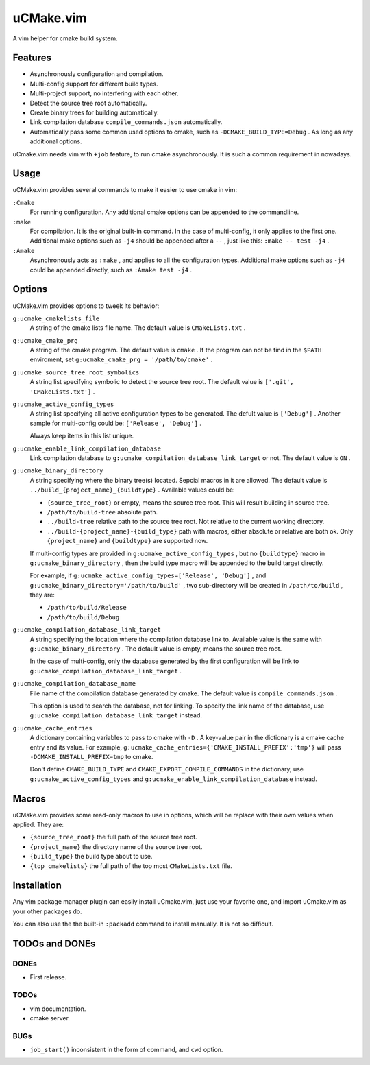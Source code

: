 .. Copyright © 2018 linuor. All Rights Reserved.

##########
uCMake.vim
##########

A vim helper for cmake build system.

********
Features
********

- Asynchronously configuration and compilation.
- Multi-config support for different build types.
- Multi-project support, no interfering with each other.
- Detect the source tree root automatically.
- Create binary trees for building automatically.
- Link compilation database ``compile_commands.json`` automatically.
- Automatically pass some common used options to cmake,
  such as ``-DCMAKE_BUILD_TYPE=Debug`` . As long as any additional options.

uCmake.vim needs vim with ``+job`` feature, to run cmake asynchronously.
It is such a common requirement in nowadays.

*****
Usage
*****

uCMake.vim provides several commands to make it easier to use cmake in vim:

``:Cmake``
  For running configuration. Any additional cmake options can be appended to the
  commandline.

``:make``
  For compilation. It is the original built-in command.
  In the case of multi-config, it only applies to the first one.
  Additional make options such as ``-j4`` should be appended after a ``--`` ,
  just like this: ``:make -- test -j4`` .

``:Amake``
  Asynchronously acts as ``:make`` , and applies to all the configuration types.
  Additional make options such as ``-j4`` could be appended directly, 
  such as ``:Amake test -j4`` .

*******
Options
*******

uCMake.vim provides options to tweek its behavior:

``g:ucmake_cmakelists_file``
  A string of the cmake lists file name.
  The default value is ``CMakeLists.txt`` .

``g:ucmake_cmake_prg``
  A string of the cmake program. The default value is ``cmake`` .
  If the program can not be find in the ``$PATH`` enviroment,
  set ``g:ucmake_cmake_prg = '/path/to/cmake'`` .

``g:ucmake_source_tree_root_symbolics``
  A string list specifying symbolic to detect the source tree root.
  The default value is ``['.git', 'CMakeLists.txt']`` .

``g:ucmake_active_config_types``
  A string list specifying all active configuration types to be generated.
  The defult value is ``['Debug']`` .
  Another sample for multi-config could be: ``['Release', 'Debug']`` .

  Always keep items in this list unique.

``g:ucmake_enable_link_compilation_database`` 
  Link compilation database to ``g:ucmake_compilation_database_link_target``
  or not. The default value is ``ON`` .

``g:ucmake_binary_directory``
  A string specifying where the binary tree(s) located.
  Sepcial macros in it are allowed.
  The default value is ``../build_{project_name}_{buildtype}`` .
  Available values could be:

  - ``{source_tree_root}`` or empty, means the source tree root.
    This will result building in source tree.
  - ``/path/to/build-tree`` absolute path.
  - ``../build-tree`` relative path to the source tree root.
    Not relative to the current working directory.
  - ``../build-{project_name}-{build_type}`` path with macros,
    either absolute or relative are both ok.
    Only ``{project_name}`` and ``{buildtype}`` are supported now.

  If multi-config types are provided in ``g:ucmake_active_config_types`` ,
  but no ``{buildtype}`` macro in ``g:ucmake_binary_directory`` ,
  then the build type macro will be appended to the build target directly.

  For example, if ``g:ucmake_active_config_types=['Release', 'Debug']`` ,
  and ``g:ucmake_binary_directory='/path/to/build'`` ,
  two sub-directory will be created in ``/path/to/build`` , they are:
  
  - ``/path/to/build/Release``
  - ``/path/to/build/Debug``

``g:ucmake_compilation_database_link_target``
  A string specifying the location where the compilation database link to.
  Available value is the same with ``g:ucmake_binary_directory`` .
  The default value is empty, means the source tree root.

  In the case of multi-config, only the database generated by the first
  configuration will be link to ``g:ucmake_compilation_database_link_target`` .

``g:ucmake_compilation_database_name``
  File name of the compilation database generated by cmake.
  The default value is ``compile_commands.json`` .

  This option is used to search the database, not for linking.
  To specify the link name of the database,
  use ``g:ucmake_compilation_database_link_target`` instead.

``g:ucmake_cache_entries``
  A dictionary containing variables to pass to cmake with ``-D`` .
  A key-value pair in the dictionary is a cmake cache entry and its value.
  For example, ``g:ucmake_cache_entries={'CMAKE_INSTALL_PREFIX':'tmp'}``
  will pass ``-DCMAKE_INSTALL_PREFIX=tmp`` to cmake.

  Don't define ``CMAKE_BUILD_TYPE`` and ``CMAKE_EXPORT_COMPILE_COMMANDS``
  in the dictionary, use ``g:ucmake_active_config_types`` and
  ``g:ucmake_enable_link_compilation_database`` instead.

******
Macros
******

uCMake.vim provides some read-only macros to use in options,
which will be replace with their own values when applied. They are:

- ``{source_tree_root}`` the full path of the source tree root.
- ``{project_name}`` the directory name of the source tree root.
- ``{build_type}`` the build type about to use.
- ``{top_cmakelists}`` the full path of the top most ``CMakeLists.txt`` file.

************
Installation
************

Any vim package manager plugin can easily install uCmake.vim,
just use your favorite one, and import uCmake.vim as your other packages do.

You can also use the the built-in ``:packadd`` command to install manually. 
It is not so difficult.

***************
TODOs and DONEs
***************

DONEs
=====

- First release.

TODOs
=====

- vim documentation.
- cmake server.

BUGs
====

- ``job_start()`` inconsistent in the form of command, and ``cwd`` option.

